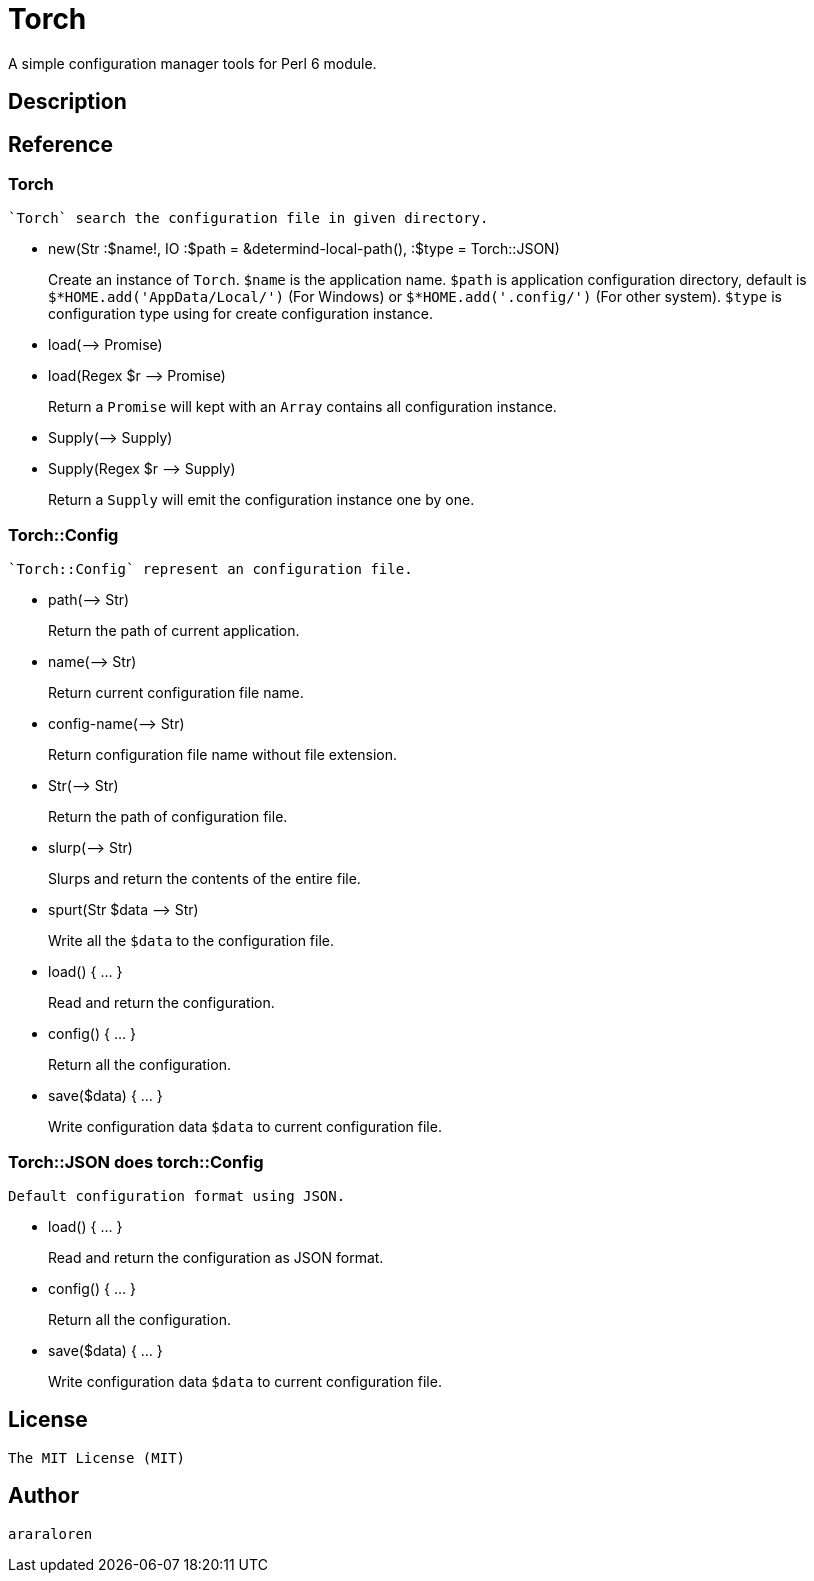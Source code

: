 
= Torch

A simple configuration manager tools for Perl 6 module.

== Description

== Reference

=== Torch

    `Torch` search the configuration file in given directory.

* new(Str :$name!, IO :$path = &determind-local-path(), :$type = Torch::JSON)
+
Create an instance of `Torch`.
`$name` is the application name.
`$path` is application configuration directory, default is `$*HOME.add('AppData/Local/')` (For Windows) or `$*HOME.add('.config/')` (For other system).
`$type` is configuration type using for create configuration instance.

* load(-\-> Promise)
* load(Regex $r -\-> Promise)
+
Return a `Promise` will kept with an `Array` contains all configuration instance.

* Supply(-\-> Supply)
* Supply(Regex $r -\-> Supply)
+
Return a `Supply` will emit the configuration instance one by one.

=== Torch::Config

    `Torch::Config` represent an configuration file.

* path(-\-> Str)
+
Return the path of current application.

* name(-\-> Str)
+
Return current configuration file name.

* config-name(-\-> Str)
+
Return configuration file name without file extension.

* Str(-\-> Str)
+
Return the path of configuration file.

* slurp(-\-> Str)
+
Slurps and return the contents of the entire file.

* spurt(Str $data -\-> Str)
+
Write all the `$data` to the configuration file.

* load() { ... }
+
Read and return the configuration.

* config() { ... }
+
Return all the configuration.

* save($data) { ... }
+
Write configuration data `$data` to current configuration file.

=== Torch::JSON does torch::Config

    Default configuration format using JSON.

* load() { ... }
+
Read and return the configuration as JSON format.

* config() { ... }
+
Return all the configuration.

* save($data) { ... }
+
Write configuration data `$data` to current configuration file.

== License

    The MIT License (MIT)

== Author

    araraloren

